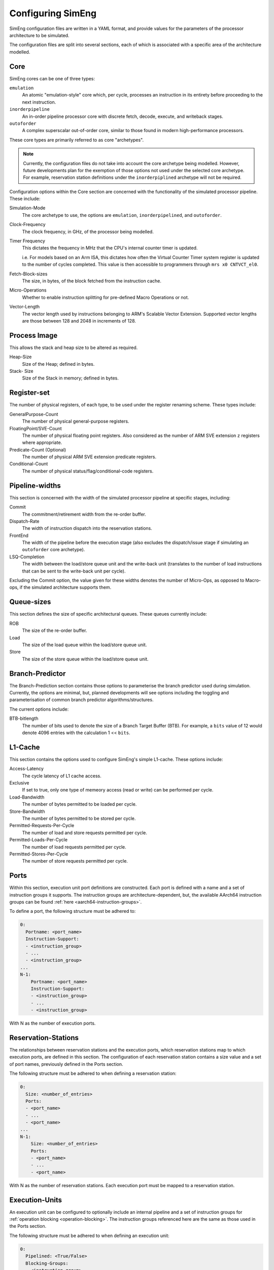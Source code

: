 Configuring SimEng
==================

SimEng configuration files are written in a YAML format, and provide values for the parameters of the processor architecture to be simulated. 

The configuration files are split into several sections, each of which is associated with a specific area of the architecture modelled.

Core
----

SimEng cores can be one of three types: 

``emulation``
    An atomic "emulation-style" core which, per cycle, processes an instruction in its entirety before proceeding to the next instruction.

``inorderpipeline``
    An in-order pipeline processor core with discrete fetch, decode, execute, and writeback stages.

``outoforder``
    A complex superscalar out-of-order core, similar to those found in modern high-performance processors.

These core types are primarily referred to as core "archetypes".

.. Note:: Currently, the configuration files do not take into account the core archetype being modelled. However, future developments plan for the exemption of those options not used under the selected core archetype. For example, reservation station definitions under the ``inorderpiplined`` archetype will not be required.

Configuration options within the Core section are concerned with the functionality of the simulated processor pipeline. These include:

Simulation-Mode
    The core archetype to use, the options are ``emulation``, ``inorderpipelined``, and ``outoforder``.

Clock-Frequency
    The clock frequency, in GHz, of the processor being modelled.

Timer Frequency
    This dictates the frequency in MHz that the CPU's internal counter timer is updated. 

    i.e. For models based on an Arm ISA, this dictates how often the Virtual Counter Timer system register is updated to the number of cycles completed. This value is then accessible to programmers through ``mrs x0 CNTVCT_el0``.

Fetch-Block-sizes
    The size, in bytes, of the block fetched from the instruction cache.

Micro-Operations
    Whether to enable instruction splitting for pre-defined Macro Operations or not.

Vector-Length
    The vector length used by instructions belonging to ARM's Scalable Vector Extension. Supported vector lengths are those between 128 and 2048 in increments of 128.

Process Image
-------------

This allows the stack and heap size to be altered as required.

Heap-Size
    Size of the Heap; defined in bytes.

Stack- Size 
    Size of the Stack in memory; defined in bytes.

Register-set
------------

The number of physical registers, of each type, to be used under the register renaming scheme. These types include:

GeneralPurpose-Count
    The number of physical general-purpose registers.

FloatingPoint/SVE-Count
    The number of physical floating point registers. Also considered as the number of ARM SVE extension ``z`` registers where appropriate.

Predicate-Count (Optional)
    The number of physical ARM SVE extension predicate registers.

Conditional-Count
    The number of physical status/flag/conditional-code registers.

Pipeline-widths
---------------

This section is concerned with the width of the simulated processor pipeline at specific stages, including:

Commit
    The commitment/retirement width from the re-order buffer.

Dispatch-Rate
    The width of instruction dispatch into the reservation stations.

FrontEnd
    The width of the pipeline before the execution stage (also excludes the dispatch/issue stage if simulating an ``outoforder`` core archetype).

LSQ-Completion
    The width between the load/store queue unit and the write-back unit (translates to the number of load instructions that can be sent to the write-back unit per cycle).

Excluding the Commit option, the value given for these widths denotes the number of Micro-Ops, as opposed to Macro-ops, if the simulated architecture supports them.

Queue-sizes
-----------

This section defines the size of specific architectural queues. These queues currently include:

ROB
    The size of the re-order buffer.

Load
    The size of the load queue within the load/store queue unit.

Store
    The size of the store queue within the load/store queue unit.


Branch-Predictor
----------------

The Branch-Prediction section contains those options to parameterise the branch predictor used during simulation. Currently, the options are minimal, but, planned developments will see options including the toggling and parameterisation of common branch predictor algorithms/structures.

The current options include:

BTB-bitlength
    The number of bits used to denote the size of a Branch Target Buffer (BTB). For example, a ``bits`` value of 12 would denote 4096 entries with the calculation 1 << ``bits``.

L1-Cache
--------

This section contains the options used to configure SimEng's simple L1-cache. These options include:

Access-Latency
    The cycle latency of L1 cache access.

Exclusive
    If set to true, only one type of memeory access (read or write) can be performed per cycle.

Load-Bandwidth
    The number of bytes permitted to be loaded per cycle.

Store-Bandwidth
    The number of bytes permitted to be stored per cycle.

Permitted-Requests-Per-Cycle
    The number of load and store requests permitted per cycle.

Permitted-Loads-Per-Cycle
    The number of load requests permitted per cycle.

Permitted-Stores-Per-Cycle
    The number of store requests permitted per cycle.

.. _execution-ports:

Ports
-----

Within this section, execution unit port definitions are constructed. Each port is defined with a name and a set of instruction groups it supports. The instruction groups are architecture-dependent, but, the available AArch64 instruction groups can be found :ref:`here <aarch64-instruction-groups>`.

To define a port, the following structure must be adhered to:

.. code-block:: text

    0:
      Portname: <port_name>
      Instruction-Support:
      - <instruction_group>
      - ...
      - <instruction_group>
    ...
    N-1:
        Portname: <port_name>
        Instruction-Support:
        - <instruction_group>
        - ...
        - <instruction_group>

With N as the number of execution ports.

Reservation-Stations
--------------------

The relationships between reservation stations and the execution ports, which reservation stations map to which execution ports, are defined in this section. The configuration of each reservation station contains a size value and a set of port names, previously defined in the Ports section. 

The following structure must be adhered to when defining a reservation station:

.. code-block:: text

    0:
      Size: <number_of_entries>
      Ports:
      - <port_name>
      - ...
      - <port_name>
    ...
    N-1:
        Size: <number_of_entries>
        Ports:
        - <port_name>
        - ...
        - <port_name>

With N as the number of reservation stations. Each execution port must be mapped to a reservation station.


Execution-Units
---------------

An execution unit can be configured to optionally include an internal pipeline and a set of instruction groups for :ref:`operation blocking <operation-blocking>`. The instruction groups referenced here are the same as those used in the Ports section.

The following structure must be adhered to when defining an execution unit:

.. code-block:: text

    0:
      Pipelined: <True/False>
      Blocking-Groups:
      - <instruction_group>
      - ...
      - <instruction_group>
    ...
    N-1:
        Pipelined: <True/False>
        Blocking-Groups:
        - <instruction_group>
        - ...
        - <instruction_group>

With N as the number of execution units. The number of execution units should be equivalent to the number of execution ports.

**Note**, the indexing used in both the Ports and Execution-Units sections provide a relationship mapping, the 0th execution port maps to the 0th execution unit.

.. _config-latencies:

Latencies
---------

The execution latency and throughput can be configured under the Latencies section. A latency/throughput pair can be defined for a set of instruction groups, the groups available are the same as the set discussed in the Ports section.

The following structure must be adhered to when defining group latencies:

.. code-block:: text

    0:
      Instruction-Groups:
      - <instruction_group>
      - ...
      - <instruction_group>
      Execution-Latency: <number_of_cycles>
      Execution-Throughput: <number_of_cycles>
    ...
    N-1:
        Instruction-Groups:
        - <instruction_group>
        - ...
        - <instruction_group>
        Execution-Latency: <number_of_cycles>
        Execution-Throughput: <number_of_cycles>

With N as the number of user-defined latency mappings. The default latencies, both execution and throughput, for those instruction groups not covered are 1.

**Note**, unlike other operations, the execution latency defined for load/store operations are triggered in the LoadStoreQueue as opposed to within the execution unit (more details :ref:`here <lsq-restrict>`).

CPU Info
--------
    This section contains information about the physical properties of the CPU.
    These fields are currently only used to generate a replica of the required Special Files directory structure.

Generate-Special-Dir
    Values are either "T" or "F", representing True or False.
    Dictates whether or not SimEng should generate the SpecialFiles directory tree at runtime.
    The alternative to this would be to copy in the required SpecialFiles by hand.

Core-Count
    Defines the total number of Physical cores (Not including threads).

.. Note:: Max Core-Count currently supported is 1.

Socket-Count
    Defines the number of sockets used. Typically set to 1, but can be more for CPU's that support multi-socket implementations (i.e. ThunderX2).

.. Note:: Max Socket-Count currently supported is 1.
.. Note:: If Socket-Count is more than 1, Core-Count must reflect the number of physical cores per socket.

SMT
    Defines the number of threads present on each core.

.. Note:: Max SMT currently supported is 1.

The fields listed below are used to generate `/proc/cpuinfo`. Their values can be found there on a Linux system using the CPU being modelled. With each field is a description of the format required and an example value.

    - BogoMIPS : Float in format `x.00`, i.e. `200.00`
    - Features : String with values seperated with a space, i.e. `"fp asimd sha1 sha2 fphp"`
    - CPU-Implementer : Hex value represented as a string, i.e. `"0x46"`
    - CPU-Architecture : Integer, i.e. `8`
    - CPU-Variant : Hex value represented as a string, i.e. `"0x1"`
    - CPU-Part : Hex value represented as a string, i.e. `"0x001"`
    - CPU-Revision : Integer, i.e. `0`

.. Note:: If values are unknown then set equal to 0 in the correct format

Package-Count
    Used to generate `/sys/devices/system/cpu/cpu{0..Core-Count}/topology/{physical_package_id, core_id}` files.
    On each CPU the cores are split into packages. The number of packages used can be calculated by analysing the `physical_package_id` files on a Linux system using the CPU being modelled.

.. Note:: Core-Count must be wholely divisible by Package-Count.
.. Note:: Max Package-Count currently supported is 1.
